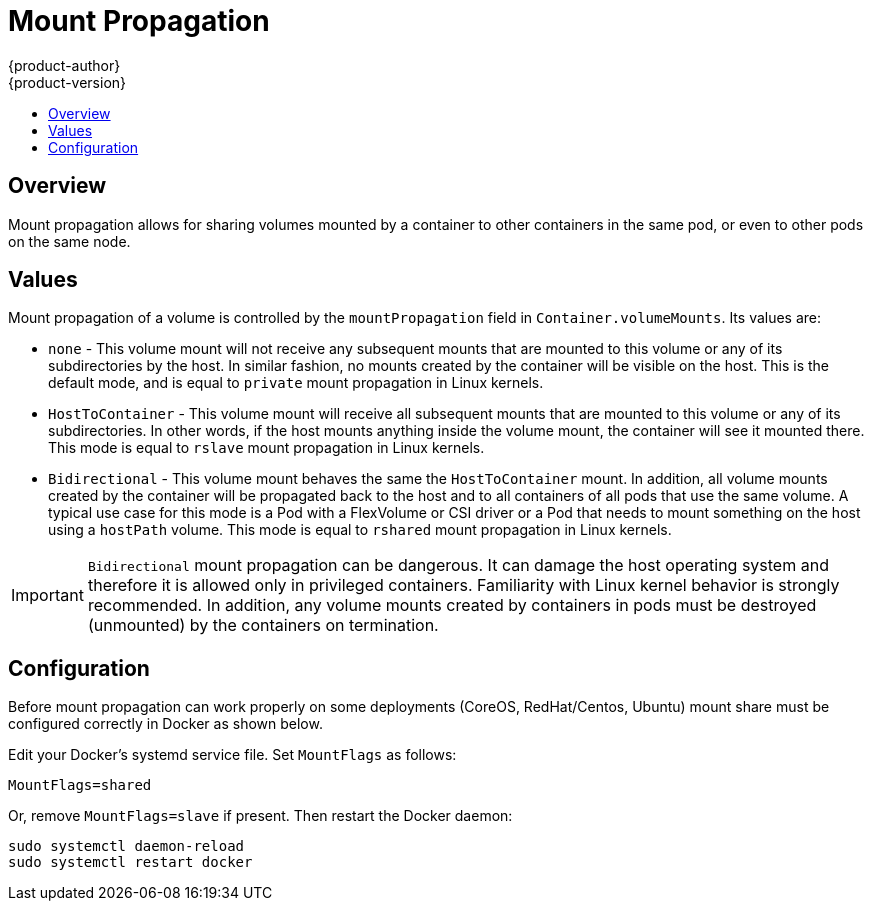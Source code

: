 = Mount Propagation
{product-author}
{product-version}
:data-uri:
:icons:
:experimental:
:toc: macro
:toc-title:
:prewrap!:

toc::[]

== Overview
Mount propagation allows for sharing volumes mounted by a container to other containers in the same pod, or even to other pods on the same node.

[[mount-propagation-values]]
== Values

Mount propagation of a volume is controlled by the `mountPropagation` field in `Container.volumeMounts`. Its values are:

* `none` - This volume mount will not receive any subsequent mounts that are mounted to this volume or any of its subdirectories by the host. In similar fashion, no mounts created by the container will be visible on the host. This is the default mode, and is equal to `private` mount propagation in Linux kernels.

* `HostToContainer` - This volume mount will receive all subsequent mounts that are mounted to this volume or any of its subdirectories. In other words, if the host mounts anything inside the volume mount, the container will see it mounted there. This mode is equal to `rslave` mount propagation in Linux kernels.

* `Bidirectional` - This volume mount behaves the same the `HostToContainer` mount. In addition, all volume mounts created by the container will be propagated back to the host and to all containers of all pods that use the same volume. A typical use case for this mode is a Pod with a FlexVolume or CSI driver or a Pod that needs to mount something on the host using a `hostPath` volume. This mode is equal to `rshared` mount propagation in Linux kernels.

[IMPORTANT]
====
`Bidirectional` mount propagation can be dangerous. It can damage the host operating system and therefore it is allowed only in privileged containers. Familiarity with Linux kernel behavior is strongly recommended. In addition, any volume mounts created by containers in pods must be destroyed (unmounted) by the containers on termination.
====

[[mount-propagation-configuration]]
== Configuration
Before mount propagation can work properly on some deployments (CoreOS, RedHat/Centos, Ubuntu) mount share must be configured correctly in Docker as shown below.

Edit your Docker's systemd service file. Set `MountFlags` as follows:

----
MountFlags=shared
----

Or, remove `MountFlags=slave` if present. Then restart the Docker daemon:
----
sudo systemctl daemon-reload
sudo systemctl restart docker
----

